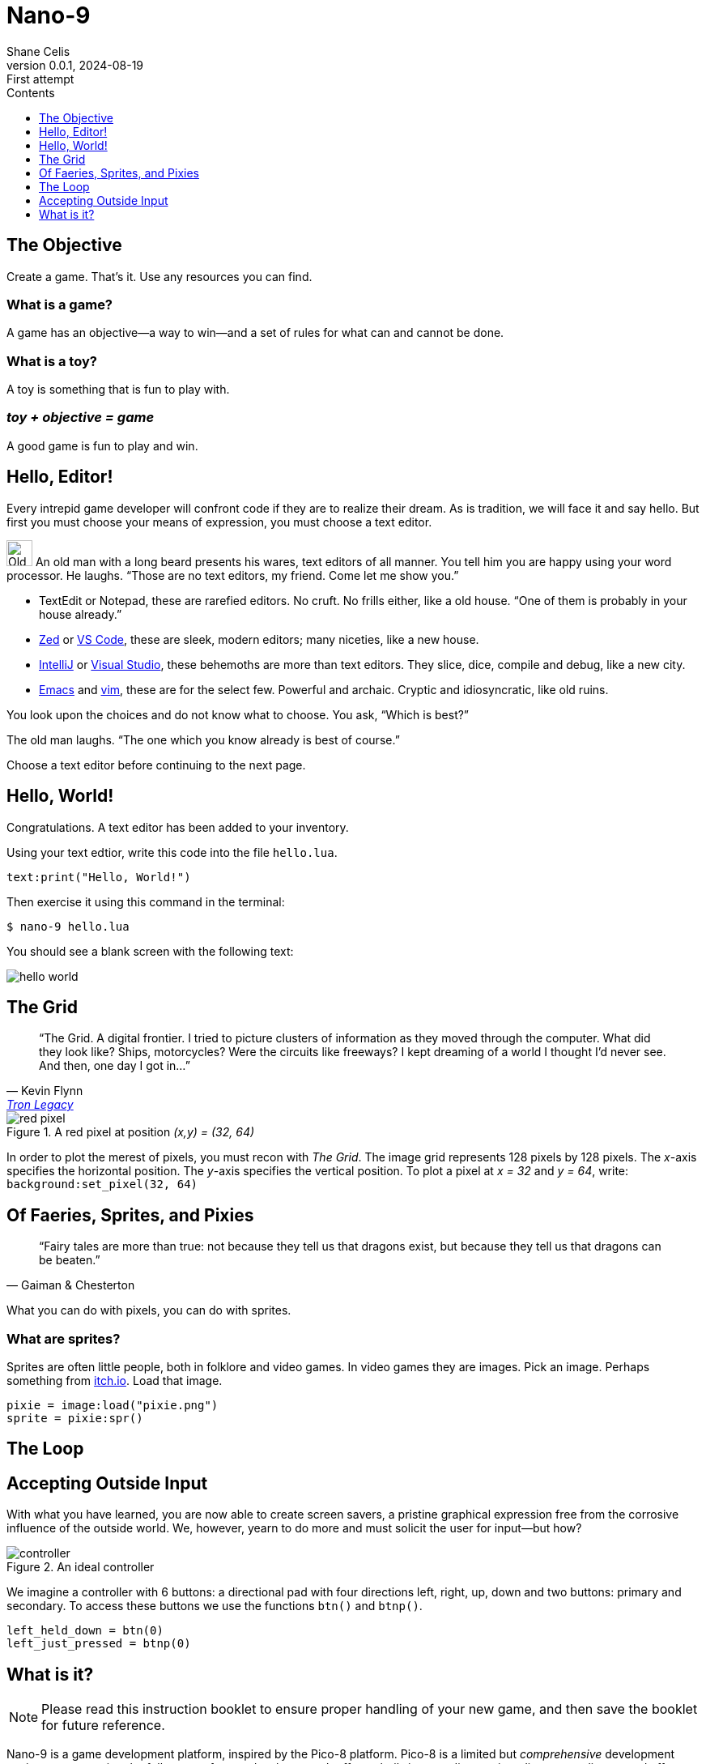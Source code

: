 = Nano-9
:doctype: book
:author: Shane Celis
:revnumber: 0.0.1
:revremark: First attempt
:revdate: 2024-08-19
:icons: font
:icon-set: fas
:stem:
:toc: left
:toc-title: Contents
:toclevels: 1
:source-highlighter: pygments
:rouge-style: monokai
:pygments-style: stata-dark
:source-language: lua
:stem:

== The Objective

Create a game. That’s it. Use any resources you can find.

=== What is a game?

A game has an objective--a way to win--and a set of rules for what can and
cannot be done.

=== What is a toy?

A toy is something that is fun to play with.

=== _toy + objective = game_

A good game is fun to play and win.

== Hello, Editor!

Every intrepid game developer will confront code if they are to realize their
dream. As is tradition, we will face it and say hello. But first you must choose
your means of expression, you must choose a text editor.

[caption="Interlude 1."]
==========================

image:old-man.png[Old man, 32, 32] An old man with a long beard presents his
wares, text editors of all manner. You tell him you are happy using your word
processor. He laughs. "`Those are no text editors, my friend. Come let me show
you.`"

* TextEdit or Notepad, these are rarefied editors. No cruft. No frills either,
  like a old house. "`One of them is probably in your house already.`"

* https://zed.dev[Zed] or https://code.visualstudio.com[VS Code], these are
  sleek, modern editors; many niceties, like a new house.

* https://www.jetbrains.com/idea/[IntelliJ] or
  https://visualstudio.microsoft.com[Visual Studio], these behemoths are more
  than text editors. They slice, dice, compile and debug, like a new city.


* https://www.gnu.org/software/emacs/[Emacs] and https://www.vim.org[vim], these
  are for the select few. Powerful and archaic. Cryptic and idiosyncratic, like
  old ruins.

You look upon the choices and do not know what to choose. You ask, "`Which is
best?`"

The old man laughs. "`The one which you know already is best of course.`"
==========================

Choose a text editor before continuing to the next page.

<<<
## Hello, World!

Congratulations. A text editor has been added to your inventory.

Using your text edtior, write this code into the file `hello.lua`.

[source]
text:print("Hello, World!")

Then exercise it using this command in the terminal:

[source, sh]
$ nano-9 hello.lua

You should see a blank screen with the following text:

image::hello-world.png[align=center]

## The Grid

[quote,Kevin Flynn,'https://www.youtube.com/watch?v=4-J4duzP8Ng[Tron Legacy]']
"`The Grid. A digital frontier. I tried to picture clusters of information as
they moved through the computer. What did they look like? Ships, motorcycles?
Were the circuits like freeways? I kept dreaming of a world I thought I'd never
see. And then, one day I got in...`"

image::red-pixel.svg[float=right,title="A red pixel at position _(x,y) = (32, 64)_",pdfwidth=40%]

In order to plot the merest of pixels, you must recon with _The Grid_. The image
grid represents 128 pixels by 128 pixels. The _x_-axis specifies the horizontal
position. The _y_-axis specifies the vertical position. To plot a pixel at _x =
32_ and _y = 64_, write: `background:set_pixel(32, 64)`

## Of Faeries, Sprites, and Pixies

[quote, Gaiman & Chesterton]
"`Fairy tales are more than true: not because they tell us that dragons exist,
but because they tell us that dragons can be beaten.`"

What you can do with pixels, you can do with sprites.

### What are sprites?

Sprites are often little people, both in folklore and video games. In video
games they are images. Pick an image. Perhaps something from
https://itch.io/search?type=games&q=1-bit+sprites+free[itch.io]. Load that
image.

[source]
--
pixie = image:load("pixie.png")
sprite = pixie:spr()
--



## The Loop


## Accepting Outside Input

With what you have learned, you are now able to create screen savers, a pristine
graphical expression free from the corrosive influence of the outside world. We,
however, yearn to do more and must solicit the user for input--but how?

image::controller.svg[title="An ideal controller",float="right",align="center"]

We imagine a controller with 6 buttons: a directional pad with four directions
left, right, up, down and two buttons: primary and secondary. To access these
buttons we use the functions `btn()` and `btnp()`.

[source]
--
left_held_down = btn(0)
left_just_pressed = btnp(0)
--

== What is it?

NOTE: Please read this instruction booklet to ensure proper handling of your new
game, and then save the booklet for future reference.

Nano-9 is a game development platform, inspired by the Pico-8 platform. Pico-8
is a limited but _comprehensive_ development environment covering the full gamut
of game development. It offers a built-in text editor, sprite editor, map
editor, sound effects editor, and music sequencer. But it is limited to a fixed
16-color palette, 128x128 display, controllers with one directional-pad and two
buttons.

=== Heading

<a href="https://www.freepik.com/search">Icon by Freepik</a>
